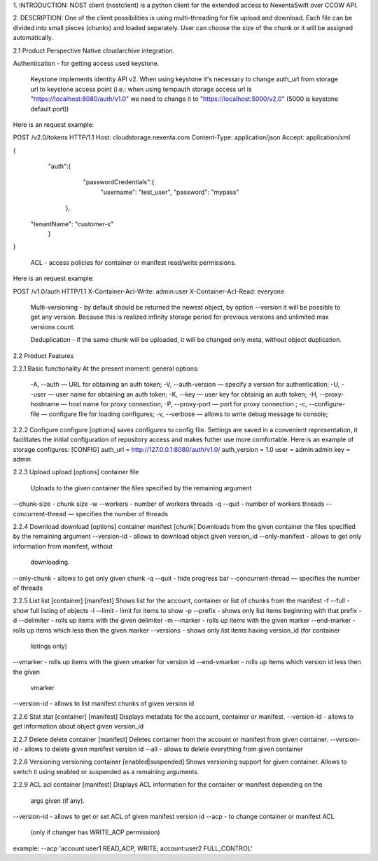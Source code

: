 1. INTRODUCTION:
NOST client (nostclient) is a python client for the extended access to NexentaSwift over CCOW API.

2. DESCRIPTION:
One of the client possibilities is using multi-threading for file upload and download. Each file  can be divided into small pieces (chunks) and loaded separately. User can choose the size of the chunk or it will be assigned automatically. 

2.1 Product Perspective
Native cloudarchive integration.

Authentication - for getting access used keystone.

     Keystone implements identity API v2. When using keystone it's necessary to change auth_url from storage url to keystone access point (i.e.: when using tempauth storage access url is "https://localhost:8080/auth/v1.0" we need to change it to "https://localhost:5000/v2.0" (5000 is keystone default port))
    
Here is an request example:

POST /v2.0/tokens HTTP/1.1
Host: cloudstorage.nexenta.com
Content-Type: application/json
Accept: application/xml

{
    "auth":{
        "passwordCredentials":{
            "username": "test_user",
            "password": "mypass"
       },
   "tenantName": "customer-x"
    }
}

     ACL - access policies for container or manifest read/write permissions.

Here is an request example:

POST /v1.0/auth HTTP/1.1
X-Container-Acl-Write: admin:user
X-Container-Acl-Read: everyone 

     Multi-versioning - by default should be returned the newest object,  by option --version it will be possible to get any version. Because this is realized infinity storage period for previous versions and unlimited max versions count.

     Deduplication - if the same chunk will be uploaded, it will be changed only meta, without object duplication.


2.2 Product Features


2.2.1 Basic functionality
At the present moment:
general options:
            -A, --auth — URL for obtaining an auth token;
            -V, --auth-version — specify a version for authentication;
            -U, --user — user name for obtaining an auth token;
            -K, --key — user key for obtainig an auth token;
            -H, --proxy-hostname — host name for proxy connection;
            -P, --proxy-port — port for proxy connection ;
	    -c, --configure-file — configure file for loading configures;
            -v, --verbose — allows to write debug message to console;

2.2.2 Configure
configure [options]
saves configures to config file.
Settings are saved in a convenient representation, it facilitates the initial configuration of  repository access and makes futher use more comfortable.
Here is an example of storage configures:
[CONFIG]
auth_url = http://127.0.0.1:8080/auth/v1.0/
auth_version = 1.0
user = admin:admin
key = admin

2.2.3 Upload
upload [options] container file
        Uploads to the given container the files specified by the remaining argument 
--chunk-size - chunk size
-w --workers - number of workers threads
-q --quit - number of workers threads
--concurrent-thread — specifies the number of threads

2.2.4 Download
download [options] container manifest [chunk]
Downloads from the given container the files specified by the remaining argument
--version-id - allows to download object given version_id
--only-manifest - allows to get only information from manifest, without
                         downloading.
--only-chunk - allows to get only given chunk
-q --quit - hide progress bar
--concurrent-thread — specifies the number of threads

2.2.5 List
list [container] [manifest]
Shows list for the account, container or list of chunks from the manifest
-f --full - show full listing of objects
-l --limit - limit for items to show
-p --prefix - shows only list items beginning with that prefix
-d --delimiter - rolls up items with the given delimiter
-m --marker - rolls up items with the given marker
--end-marker - rolls up items which less then the given marker
--versions - shows only list items having version_id (for container
                     listings only)
--vmarker - rolls up items with the given vmarker for version id
--end-vmarker - rolls up items which version id less then the given
                        vmarker
--version-id - allows to list manifest chunks of given version id

2.2.6 Stat
stat [container] [manifest]
Displays metadata for the account, container or manifest.
--version-id - allows to get information about object given version_id

2.2.7 Delete
delete container [manifest]
Deletes container from the account or manifest from given container.
--version-id - allows to delete given manifest version id
--all - allows to delete everything from given container

2.2.8 Versioning
versioning container [enabled|suspended]
Shows versioning support for given container. 
Allows to switch it using enabled or suspended as a remaining arguments.

2.2.9 ACL
acl container [manifest]
Displays ACL information for the container or manifest depending on the
    args given (if any).
--version-id - allows to get or set ACL of given manifest version id
--acp - to change container or manifest ACL
	(only if changer has WRITE_ACP permission)
example:
--acp 'account:user1 READ_ACP, WRITE; account:user2 FULL_CONTROL'

